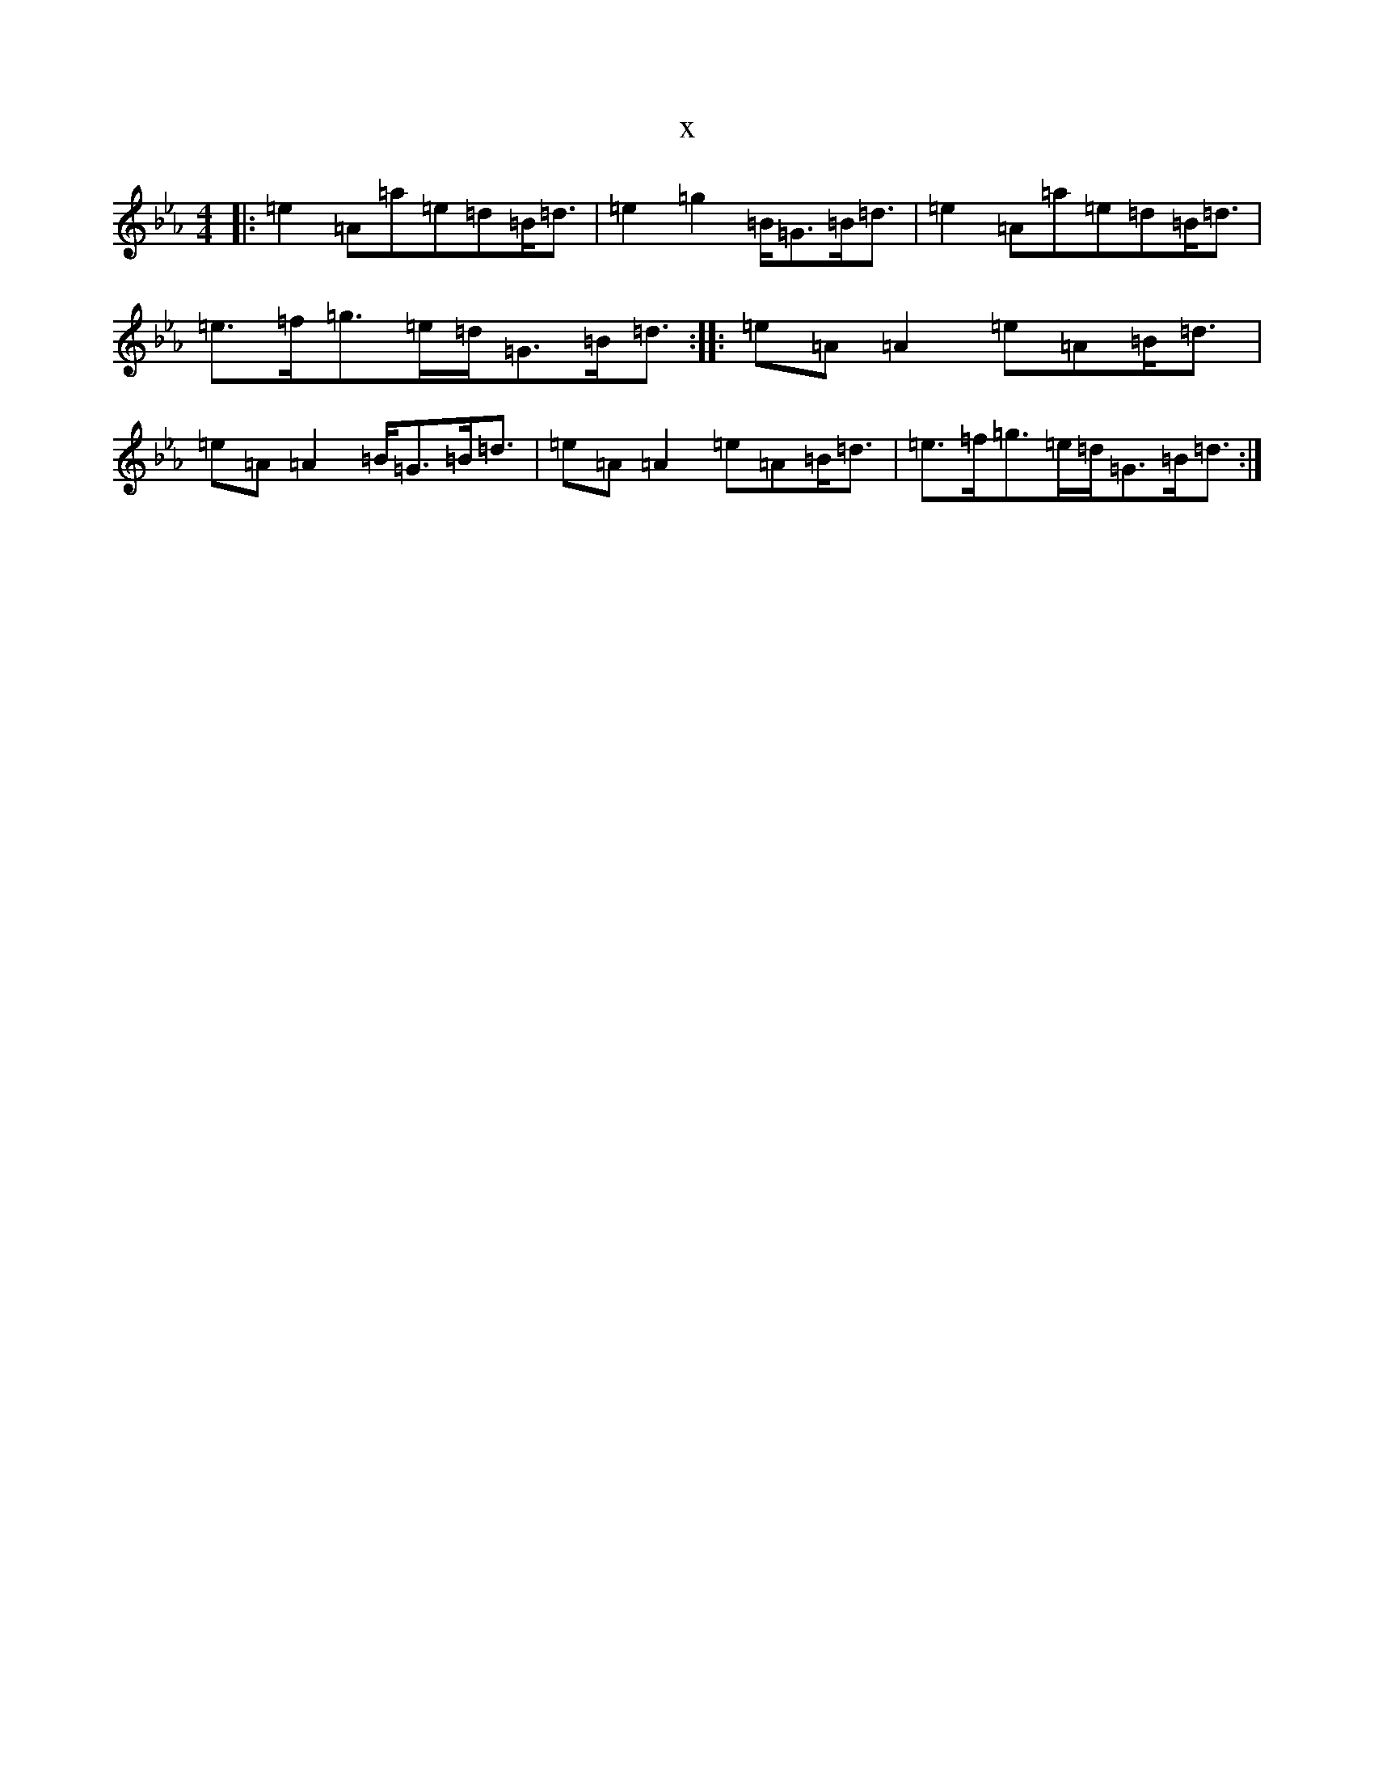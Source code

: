 X:19634
T:x
L:1/8
M:4/4
K: C minor
|:=e2=A=a=e=d=B<=d|=e2=g2=B<=G=B<=d|=e2=A=a=e=d=B<=d|=e>=f=g>=e=d<=G=B<=d:||:=e=A=A2=e=A=B<=d|=e=A=A2=B<=G=B<=d|=e=A=A2=e=A=B<=d|=e>=f=g>=e=d<=G=B<=d:|